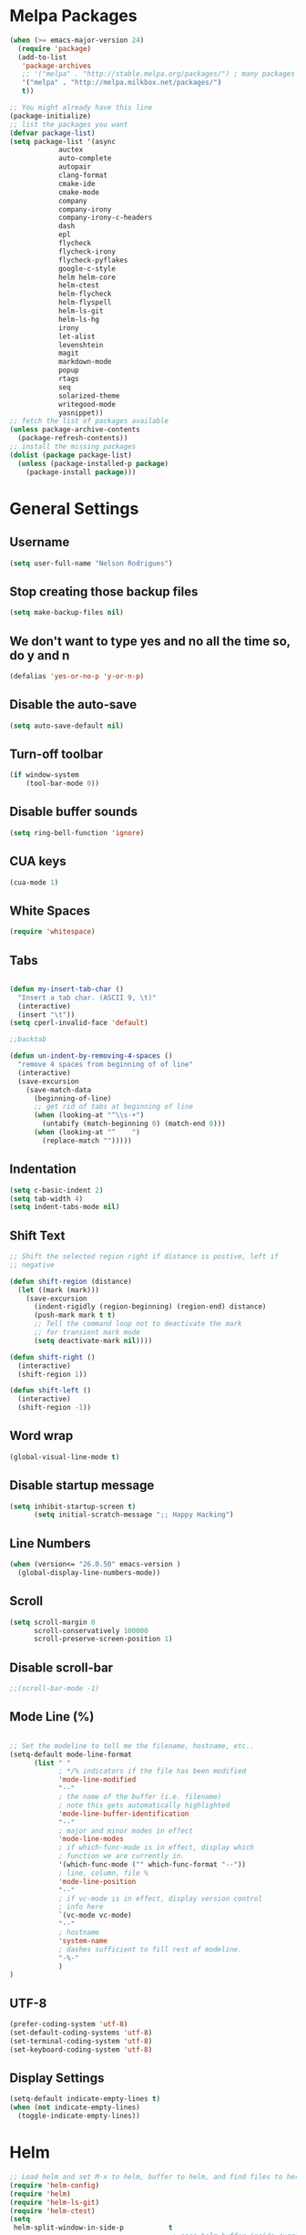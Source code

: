 * Melpa Packages
# load emacs 24's package system. Add MELPA repository.
#+BEGIN_SRC emacs-lisp
(when (>= emacs-major-version 24)
  (require 'package)
  (add-to-list
   'package-archives
   ;; '("melpa" . "http://stable.melpa.org/packages/") ; many packages won't show if using stable
   '("melpa" . "http://melpa.milkbox.net/packages/")
   t))

;; You might already have this line
(package-initialize)
;; list the packages you want
(defvar package-list)
(setq package-list '(async 
			auctex 
			auto-complete 
			autopair 
			clang-format 
			cmake-ide
			cmake-mode 
			company 
			company-irony
			company-irony-c-headers 
			dash 
			epl
			flycheck
			flycheck-irony
			flycheck-pyflakes 
			google-c-style 
			helm helm-core 
			helm-ctest
			helm-flycheck 
			helm-flyspell 
			helm-ls-git 
			helm-ls-hg
			irony 
			let-alist 
			levenshtein 
			magit 
			markdown-mode 
			popup 
			rtags 
			seq 
			solarized-theme 
			writegood-mode 
			yasnippet))
;; fetch the list of packages available
(unless package-archive-contents
  (package-refresh-contents))
;; install the missing packages
(dolist (package package-list)
  (unless (package-installed-p package)
    (package-install package)))

#+END_SRC

* General Settings
** Username
#+BEGIN_SRC emacs-lisp
(setq user-full-name "Nelson Rodrigues")
#+END_SRC
** Stop creating those backup files					
#+BEGIN_SRC emacs-lisp
(setq make-backup-files nil) 
#+END_SRC
** We don't want to type yes and no all the time so, do y and n
#+BEGIN_SRC emacs-lisp
(defalias 'yes-or-no-p 'y-or-n-p)
#+END_SRC
** Disable the auto-save
#+BEGIN_SRC emacs-lisp
(setq auto-save-default nil)
#+END_SRC
# (menu-bar-mode -1)
** Turn-off toolbar
#+BEGIN_SRC emacs-lisp
(if window-system
    (tool-bar-mode 0))
#+END_SRC
** Disable buffer sounds
#+BEGIN_SRC emacs-lisp
(setq ring-bell-function 'ignore) 
#+END_SRC
** CUA keys
#+BEGIN_SRC emacs-lisp
(cua-mode 1)
#+END_SRC
** White Spaces
#+BEGIN_SRC emacs-lisp
(require 'whitespace)
#+END_SRC
** Tabs
#+BEGIN_SRC emacs-lisp

(defun my-insert-tab-char ()
  "Insert a tab char. (ASCII 9, \t)"
  (interactive)
  (insert "\t"))
(setq cperl-invalid-face 'default)

;;backtab

(defun un-indent-by-removing-4-spaces ()
  "remove 4 spaces from beginning of of line"
  (interactive)
  (save-excursion
    (save-match-data
      (beginning-of-line)
      ;; get rid of tabs at beginning of line
      (when (looking-at "^\\s-+")
        (untabify (match-beginning 0) (match-end 0)))
      (when (looking-at "^    ")
        (replace-match "")))))

#+END_SRC
** Indentation

#+BEGIN_SRC emacs-lisp
(setq c-basic-indent 2)
(setq tab-width 4)
(setq indent-tabs-mode nil)
#+END_SRC

** Shift Text

#+BEGIN_SRC emacs-lisp
;; Shift the selected region right if distance is postive, left if
;; negative

(defun shift-region (distance)
  (let ((mark (mark)))
    (save-excursion
      (indent-rigidly (region-beginning) (region-end) distance)
      (push-mark mark t t)
      ;; Tell the command loop not to deactivate the mark
      ;; for transient mark mode
      (setq deactivate-mark nil))))

(defun shift-right ()
  (interactive)
  (shift-region 1))

(defun shift-left ()
  (interactive)
  (shift-region -1))
#+END_SRC

** Word wrap
 #+BEGIN_SRC emacs-lisp
(global-visual-line-mode t)
#+END_SRC
** Disable startup message
#+BEGIN_SRC emacs-lisp
(setq inhibit-startup-screen t)
      (setq initial-scratch-message ";; Happy Hacking")
#+END_SRC
** Line Numbers
#+BEGIN_SRC emacs-lisp
(when (version<= "26.0.50" emacs-version )
  (global-display-line-numbers-mode))
#+END_SRC
** Scroll
#+BEGIN_SRC emacs-lisp
(setq scroll-margin 0
      scroll-conservatively 100000
      scroll-preserve-screen-position 1)
#+END_SRC
** Disable scroll-bar
#+BEGIN_SRC emacs-lisp
;;(scroll-bar-mode -1)
#+END_SRC
** Mode Line (%)
#+BEGIN_SRC emacs-lisp

;; Set the modeline to tell me the filename, hostname, etc..
(setq-default mode-line-format
      (list " "
            ; */% indicators if the file has been modified
            'mode-line-modified
            "--"
            ; the name of the buffer (i.e. filename)
            ; note this gets automatically highlighted
            'mode-line-buffer-identification
            "--"
            ; major and minor modes in effect
            'mode-line-modes
            ; if which-func-mode is in effect, display which
            ; function we are currently in.
            '(which-func-mode ("" which-func-format "--"))
            ; line, column, file %
            'mode-line-position
            "--"
            ; if vc-mode is in effect, display version control
            ; info here
            `(vc-mode vc-mode)
            "--"
            ; hostname
            'system-name
            ; dashes sufficient to fill rest of modeline.
            "-%-"
            )
)

#+END_SRC

** UTF-8

#+BEGIN_SRC emacs-lisp
(prefer-coding-system 'utf-8)
(set-default-coding-systems 'utf-8)
(set-terminal-coding-system 'utf-8)
(set-keyboard-coding-system 'utf-8)
#+END_SRC

** Display Settings

#+BEGIN_SRC emacs-lisp
(setq-default indicate-empty-lines t)
(when (not indicate-empty-lines)
  (toggle-indicate-empty-lines))
#+END_SRC

* Helm
#+BEGIN_SRC emacs-lisp
;; Load helm and set M-x to helm, buffer to helm, and find files to herm
(require 'helm-config)
(require 'helm)
(require 'helm-ls-git)
(require 'helm-ctest)
(setq
 helm-split-window-in-side-p           t
                                        ; open helm buffer inside current window,
                                        ; not occupy whole other window
 helm-move-to-line-cycle-in-source     t
                                        ; move to end or beginning of source when
                                        ; reaching top or bottom of source.
 helm-ff-search-library-in-sexp        t
                                        ; search for library in `require' and `declare-function' sexp.
 helm-scroll-amount                    8
                                        ; scroll 8 lines other window using M-<next>/M-<prior>
 helm-ff-file-name-history-use-recentf t
 ;; Allow fuzzy matches in helm semantic
 helm-semantic-fuzzy-match t
 helm-imenu-fuzzy-match    t)
;; Have helm automaticaly resize the window
(helm-autoresize-mode 1)
(setq rtags-use-helm t)
(require 'helm-flycheck) ;; Not necessary if using ELPA package
(eval-after-load 'flycheck
  '(define-key flycheck-mode-map (kbd "C-c ! h") 'helm-flycheck))
#+END_SRC
* Mac OS X Tweaks
#+BEGIN_SRC emacs-lisp
(setenv "PATH" (concat (getenv "PATH") ":/usr/bin"))
(setenv "PATH" (concat (getenv "PATH") ":/usr/local/bin"))
(setq exec-path (append exec-path '("/usr/texbin")))
(setq exec-path (append exec-path '("/usr/bin")))
(setq exec-path (append exec-path '("/usr/local/bin")))

(when (eq system-type 'darwin)
    (setq ns-use-native-fullscreen nil)
    (setq mac-option-key-is-meta nil)
    (setq mac-command-key-is-meta t)
    (setq mac-command-modifier 'meta)
    (setq mac-option-modifier nil)
    (setq ns-function-modifier 'hyper))

#+END_SRC
* NeoTree

#+BEGIN_SRC emacs-lisp

(require 'neotree)
(setq neo-window-fixed-size nil)

#+END_SRC

* Flyspell Mode for Spelling Corrections
#+BEGIN_SRC emacs-lisp
(require 'flyspell)
;; The welcome message is useless and can cause problems
(setq flyspell-issue-welcome-flag nil)
;; Fly spell keyboard shortcuts so no mouse is needed
;; Use helm with flyspell
;; Set the way word highlighting is done
(defun flyspell-check-next-highlighted-word ()
  "Custom function to spell check next highlighted word."
  (interactive)
  (flyspell-goto-next-error)
  (ispell-word)
  )

;; Spell check comments in c++ and c common
(add-hook 'c++-mode-hook  'flyspell-prog-mode)
(add-hook 'c-mode-common-hook 'flyspell-prog-mode)

;; Enable flyspell in text mode
(if (fboundp 'prog-mode)
    (add-hook 'prog-mode-hook 'flyspell-prog-mode)
  (dolist (hook '(lisp-mode-hook 
		emacs-lisp-mode-hook 
		scheme-mode-hook
		clojure-mode-hook
		ruby-mode-hook 
		yaml-mode
		python-mode-hook 
		shell-mode-hook php-mode-hook
		css-mode-hook 
		haskell-mode-hook 
		caml-mode-hook
		nxml-mode-hook 
		crontab-mode-hook 
		perl-mode-hook
		tcl-mode-hook 
		javascript-mode-hook))
    (add-hook hook 'flyspell-prog-mode)))

(dolist (hook '(text-mode-hook))
  (add-hook hook (lambda () (flyspell-mode 1))))
(dolist (hook '(change-log-mode-hook log-edit-mode-hook))
  (add-hook hook (lambda () (flyspell-mode -1))))
#+END_SRC
* C++
** Set Code Style
#+BEGIN_SRC emacs-lisp
(setq-default c-basic-offset 4 c-default-style "linux")
(setq-default tab-width 4 indent-tabs-mode t)
#+END_SRC
** Yasnippet
#+BEGIN_SRC emacs-lisp
(require 'yasnippet)
;; To get a bunch of extra snippets that come in super handy see:
;; https://github.com/AndreaCrotti/yasnippet-snippets
;; or use:
;; git clone https://github.com/AndreaCrotti/yasnippet-snippets.git ~/.emacs.d/yassnippet-snippets/
(add-to-list 'yas-snippet-dirs "~/.emacs.d/yasnippet-snippets/")
(yas-global-mode 1)
(yas-reload-all)
#+END_SRC

** Company and Irony
#+BEGIN_SRC emacs-lisp
(require 'company)
(require 'company-rtags)
(global-company-mode)

;; Enable semantics mode for auto-completion
(require 'cc-mode)
(require 'semantic)
(global-semanticdb-minor-mode 1)
(global-semantic-idle-scheduler-mode 1)
(semantic-mode 1)

;; Setup irony-mode to load in c-modes
(require 'irony)
(require 'company-irony-c-headers)
(require 'cl)
(add-hook 'c++-mode-hook 'irony-mode)
(add-hook 'c-mode-hook 'irony-mode)
(add-hook 'objc-mode-hook 'irony-mode)

;; irony-mode hook that is called when irony is triggered
(defun my-irony-mode-hook ()
  "Custom irony mode hook to remap keys."
  (define-key irony-mode-map [remap completion-at-point]
    'irony-completion-at-point-async)
  (define-key irony-mode-map [remap complete-symbol]
    'irony-completion-at-point-async))

(add-hook 'irony-mode-hook 'my-irony-mode-hook)
(add-hook 'irony-mode-hook 'irony-cdb-autosetup-compile-options)

;; company-irony setup, c-header completions
(add-hook 'irony-mode-hook 'company-irony-setup-begin-commands)
;; Remove company-semantic because it has higher precedance than company-clang
;; Using RTags completion is also faster than semantic, it seems. Semantic
;; also provides a bunch of technically irrelevant completions sometimes.
;; All in all, RTags just seems to do a better job.
(setq company-backends (delete 'company-semantic company-backends))

;; Enable company-irony and several other useful auto-completion modes
;; We don't use rtags since we've found that for large projects this can cause
;; async timeouts. company-semantic (after company-clang!) works quite well
;; but some knowledge some knowledge of when best to trigger is still necessary.
(eval-after-load 'company
  '(add-to-list
    'company-backends '(company-irony-c-headers
			company-irony 
			company-yasnippet
			company-clang 
			company-rtags)
    )
 )

(defun my-disable-semantic ()
  "Disable the company-semantic backend."
  (interactive)
  (setq company-backends (delete '(company-irony-c-headers
				company-irony 
				company-yasnippet
				company-clang 
				company-rtags
				company-semantic) 
				company-backends))
  (add-to-list
   'company-backends '(company-irony-c-headers
			company-irony 
			company-yasnippet
			company-clang 
			company-rtags))
)

(defun my-enable-semantic ()
  "Enable the company-semantic backend."
  (interactive)
  (setq company-backends (delete '(company-irony-c-headers
					company-irony 
					company-yasnippet
					company-clang) 
					company-backends))
  (add-to-list
   'company-backends '(company-irony-c-headers
			company-irony 
			company-yasnippet 
			company-clang))
)

;; Zero delay when pressing tab
(setq company-idle-delay 0)
(define-key c-mode-map [(C-tab)] 'company-complete)
(define-key c++-mode-map [(C-tab)] 'company-complete)

;; Delay when idle because I want to be able to think without
;; completions immediately being called and slowing me down.
(setq company-idle-delay 0.2)

;; Prohibit semantic from searching through system headers. We want
;; company-clang to do that for us.
(setq-mode-local c-mode semanticdb-find-default-throttle
                 '(local project unloaded recursive))
(setq-mode-local c++-mode semanticdb-find-default-throttle
                 '(local project unloaded recursive))

(semantic-remove-system-include "/usr/include/" 'c++-mode)
(semantic-remove-system-include "/usr/local/include/" 'c++-mode)
(add-hook 'semantic-init-hooks
          'semantic-reset-system-include)

;; rtags Seems to be really slow sometimes so I disable using
;; it with irony mode
;; (require 'flycheck-rtags)
;; (defun my-flycheck-rtags-setup ()
;;   (flycheck-select-checker 'rtags)
;;   ;; RTags creates more accurate overlays.
;;   (setq-local flycheck-highlighting-mode nil)
;;   (setq-local flycheck-check-syntax-automatically nil))
;; ;; c-mode-common-hook is also called by c++-mode
;; (add-hook 'c-mode-common-hook #'my-flycheck-rtags-setup)

;; (eval-after-load 'flycheck
;;   '(add-hook 'flycheck-mode-hook #'flycheck-irony-setup))

;; Add flycheck to helm
(require 'helm-flycheck) ;; Not necessary if using ELPA package
(eval-after-load 'flycheck
  '(define-key flycheck-mode-map (kbd "C-c ! h") 'helm-flycheck))
#+END_SRC
** Cmake-ide
#+BEGIN_SRC emacs-lisp
(require 'cmake-ide)
(cmake-ide-setup)
;; Set cmake-ide-flags-c++ to use C++11
(setq cmake-ide-flags-c++ (append '("-std=c++11")))
;; Set rtags to enable completions and use the standard keybindings.
;; A list of the keybindings can be found at:
;; http://syamajala.github.io/c-ide.html
(setq rtags-autostart-diagnostics t)
(rtags-diagnostics)
(setq rtags-completions-enabled t)
(rtags-enable-standard-keybindings)
(setq cmake-ide-build-dir "build/")
#+END_SRC
** Cmake-mode
#+BEGIN_SRC emacs-lisp
(require 'cmake-mode)
;;;;;;;;;;;;;;;;;;;;;;;;;;;;;;;;;;;;;;;;;;;;;;;;;;;;;;;;;;;;;;;;;;;;;;
;; Load c++-mode when opening charm++ interface files
;;;;;;;;;;;;;;;;;;;;;;;;;;;;;;;;;;;;;;;;;;;;;;;;;;;;;;;;;;;;;;;;;;;;;;
(add-to-list 'auto-mode-alist '("\\.ci\\'" . c++-mode))
#+END_SRC
** Flycheck and C++

#+BEGIN_SRC emacs-lisp
;; If for some reason you're not using CMake you can use a tool like
;; bear (build ear) to get a compile_commands.json file in the root
;; directory of your project. flycheck can use this as well to figure
;; out how to build your project. If that fails, you can also
;; manually include directories by add the following into a
;; ".dir-locals.el" file in the root directory of the project. You can
;; set any number of includes you would like and they'll only be
;; used for that project. Note that flycheck calls
;; "cmake CMAKE_EXPORT_COMPILE_COMMANDS=1 ." so if you should have
;; reasonable (working) defaults for all your CMake variables in
;; your CMake file.
;; (setq flycheck-clang-include-path (list "/path/to/include/" "/path/to/include2/"))
;;
;; With CMake, you might need to pass in some variables since the defaults
;; may not be correct. This can be done by specifying cmake-compile-command
;; in the project root directory. For example, I need to specify CHARM_DIR
;; and I want to build in a different directory (out of source) so I set:
;; ((nil . ((cmake-ide-build-dir . "../ParBuild/"))))
;; ((nil . ((cmake-compile-command . "-DCHARM_DIR=/Users/nils/SpECTRE/charm/"))))
;; You can also set arguments to the C++ compiler, I use clang so:
;; ((nil . ((cmake-ide-clang-flags-c++ . "-I/Users/nils/SpECTRE/Amr/"))))
;;
;; You can force cmake-ide-compile to compile in parallel by changing:
;; "make -C " to "make -j8 -C " in the cmake-ide.el file and then force
;; recompiling the directory using M-x byte-force-recompile
;; Require flycheck to be present
(require 'flycheck)
;; Force flycheck to always use c++11 support. We use
;; the clang language backend so this is set to clang
(add-hook 'c++-mode-hook
          (lambda ()
            (setq flycheck-clang-language-standard "c++11")
            )
          )
;; Turn flycheck on everywhere
(global-flycheck-mode)

;; Use flycheck-pyflakes for python. Seems to work a little better.
(require 'flycheck-pyflakes)

;; Load rtags and start the cmake-ide-setup process
(require 'rtags)
#+END_SRC

* Org-mode
** Source Code Syntax
#+BEGIN_SRC emacs-lisp
	
(org-babel-do-load-languages
 'org-babel-load-languages
 '(
   (C . t)
   (emacs-lisp . t)
   (haskell . t)
   (gnuplot . t)
   (latex . t)
   (js . t)
   (haskell . t)
   (python . t)
   ;; (gnuplot . t)
  ))


(setq org-src-fontify-natively t)
(setq org-startup-with-inline-images t)

;; avoid open link in other frames
(setq org-link-frame-setup (quote ((vm . vm-visit-folder-other-frame)
				   (vm-imap . vm-visit-imap-folder-other-frame)
				   (gnus . org-gnus-no-new-news)
				   (file . find-file)
				   (wl . wl-other-frame))))
#+END_SRC
** Add TODO keyword
#+BEGIN_SRC emacs-lisp
(setq org-todo-keywords
  '((sequence 
	"TODO"
      	"MAYBE"
      	"NEXT"
      	"STARTED"
      	"WAITING"
      	"DELEGATED"
      	"|"
      	"DONE"
      	"DEFERRED"
      	"CANCELLED")
	))

(setq org-todo-keyword-faces
      '(
        ("TODO" . (:foreground "red" :weight bold))
        ("MAYBE" . (:foreground "brown" :weight bold))
	("NEXT" . (:foreground "blue" :weight bold))
	("STARTED" . (:foreground "green" :weight bold))
	("WAITING" . (:foreground "blue" :weight bold))
        ("DEFERRED" . (:foreground "purple" :weight bold))
	("DELEGATED" . (:foreground "orange" :weight bold))
	("|" . (:foreground "green" :weight bold))
	("DONE" . (:foreground "forest green" :weight bold))
	("DEFERRED" . (:foreground "orange" :weight bold))
	("CANCELLED" . (:foreground "forest red" :weight bold))
        ))

#+END_SRC
** Latex
#+BEGIN_SRC emacs-lisp
;;latex
(defun set-exec-path-from-shell-PATH ()
  "Sets the exec-path to the same value used by the user shell"
  (let ((path-from-shell
         (replace-regexp-in-string
          "[[:space:]\n]*$" ""
          (shell-command-to-string "$SHELL -l -c 'echo $PATH'"))))
    (setenv "PATH" path-from-shell)
    (setq exec-path (split-string path-from-shell path-separator))))

;; call function now
(set-exec-path-from-shell-PATH)
(setq org-latex-default-packages-alist (cons '("mathletters" "ucs" nil) org-latex-default-packages-alist))
#+END_SRC
* Dirtree
#+BEGIN_SRC emacs-lisp
(add-to-list 'load-path "~/.emacs.d/dirtree")
(autoload 'dirtree "dirtree" "Add directory to tree view" t)
(require 'dirtree)
#+END_SRC
* Markdown
#+BEGIN_SRC emacs-lisp

(require 'markdown-mode)
(autoload 'markdown-mode "markdown-mode"
  "Major mode for editing Markdown files" t)
(add-to-list 'auto-mode-alist '("\\.text\\'" . markdown-mode))
(add-to-list 'auto-mode-alist '("\\.markdown\\'" . markdown-mode))
(add-to-list 'auto-mode-alist '("\\.md\\'" . markdown-mode))
(custom-set-variables
 '(markdown-command "/usr/local/bin/pandoc"))

#+END_SRC

* TODO Research about
 
** TODO Multi-cursors

...

** TODO Undo-tree

...


* Keys and Shortcuts
** Shift text

#+BEGIN_SRC emacs-lisp

;; Bind (shift-right) and (shift-left) function to your favorite keys. I use
;; the following so that Ctrl-Shift-Right Arrow moves selected text one 
;; column to the right, Ctrl-Shift-Left Arrow moves selected text one
;; column to the left:

(global-set-key [C-S-right] 'shift-right)
(global-set-key [C-S-left] 'shift-left)

#+END_SRC

** Tabs

#+BEGIN_SRC emacs-lisp
(global-set-key (kbd "TAB") 'my-insert-tab-char) ; same as Ctrl+i
(global-set-key (kbd "<S-tab>") 'un-indent-by-removing-4-spaces)
#+END_SRC

** NeoTree

#+BEGIN_SRC emacs-lisp
(global-set-key [f7] 'neotree-toggle)
#+END_SRC

** Helm

#+BEGIN_SRC emacs-lisp
;; Use C-c h for helm instead of C-x c
(global-set-key   (kbd "C-c h") 'helm-command-prefix)
(global-unset-key (kbd "C-x c"))
(global-set-key   (kbd "M-x") 'helm-M-x)
(global-set-key   (kbd "C-x b") 'helm-mini)
(global-set-key   (kbd "C-x C-b") 'helm-buffers-list)
(global-set-key   (kbd "C-x C-f") 'helm-find-files)
(global-set-key   (kbd "C-c t") 'helm-ctest)
#+END_SRC

** Flycheck

#+BEGIN_SRC emacs-lisp

(global-set-key (kbd "<f8>")     'helm-flyspell-correct)
(global-set-key (kbd "C-S-<f8>") 'flyspell-mode)
(global-set-key (kbd "C-M-<f8>") 'flyspell-buffer)
(global-set-key (kbd "C-<f8>")   'flyspell-check-previous-highlighted-word)
(global-set-key (kbd "M-<f8>") 'flyspell-check-next-highlighted-word)

#+END_SRC

** Cmake

#+BEGIN_SRC emacs-lisp
;; We want to be able to compile with a keyboard shortcut
(global-set-key (kbd "C-c m") 'cmake-ide-compile)
#+END_SRC

** Magit

#+BEGIN_SRC emacs-lisp
(global-set-key (kbd "M-g M-s") 'magit-status)
(global-set-key (kbd "M-g M-c") 'magit-checkout)
#+END_SRC
